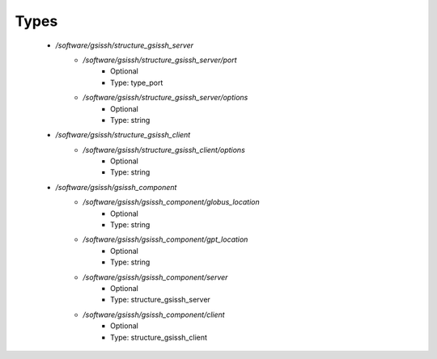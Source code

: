 
Types
-----

 - `/software/gsissh/structure_gsissh_server`
    - `/software/gsissh/structure_gsissh_server/port`
        - Optional
        - Type: type_port
    - `/software/gsissh/structure_gsissh_server/options`
        - Optional
        - Type: string
 - `/software/gsissh/structure_gsissh_client`
    - `/software/gsissh/structure_gsissh_client/options`
        - Optional
        - Type: string
 - `/software/gsissh/gsissh_component`
    - `/software/gsissh/gsissh_component/globus_location`
        - Optional
        - Type: string
    - `/software/gsissh/gsissh_component/gpt_location`
        - Optional
        - Type: string
    - `/software/gsissh/gsissh_component/server`
        - Optional
        - Type: structure_gsissh_server
    - `/software/gsissh/gsissh_component/client`
        - Optional
        - Type: structure_gsissh_client
